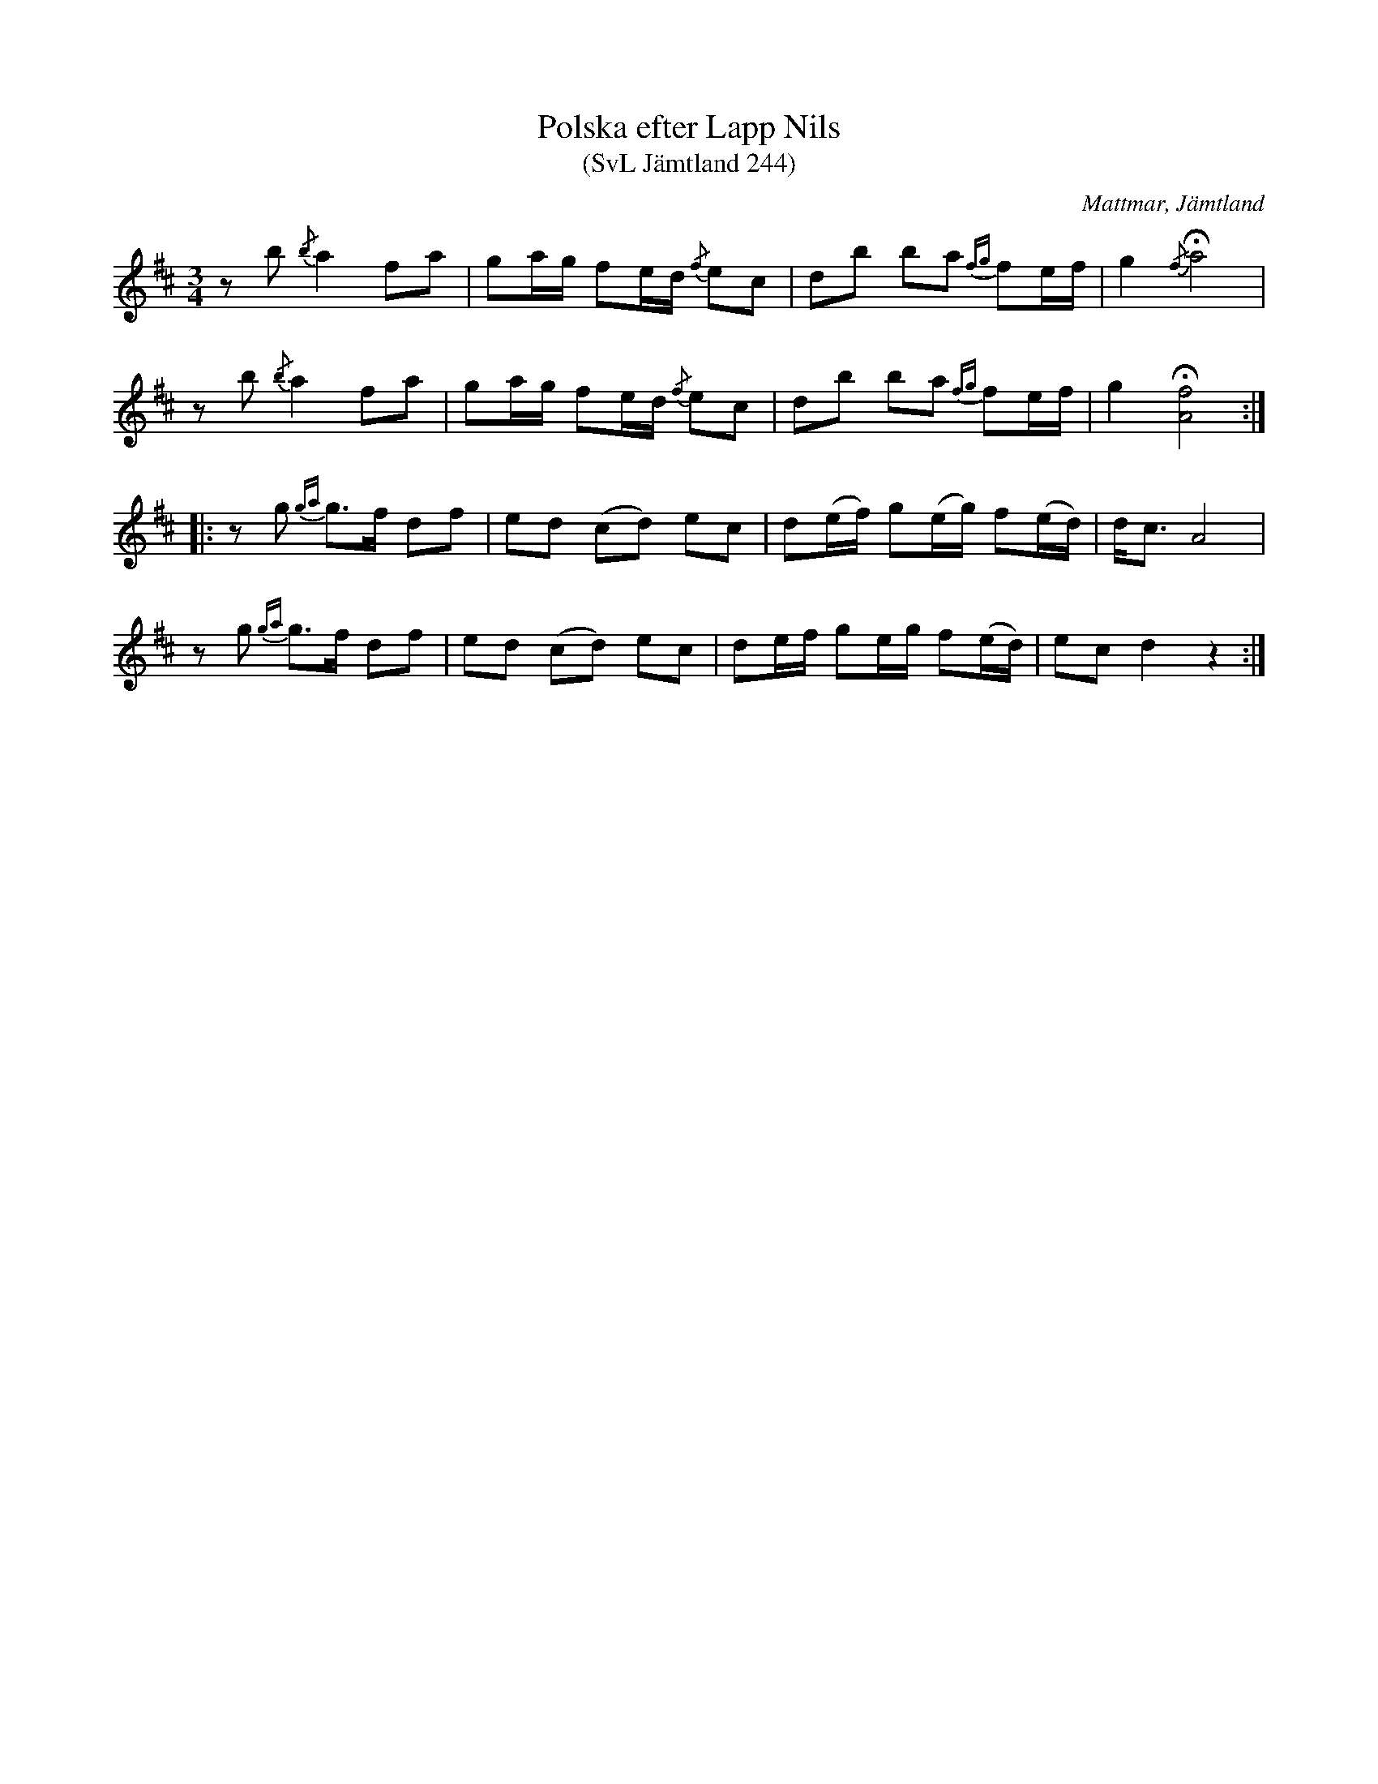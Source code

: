 %%abc-charset utf-8

X:244
T:Polska efter Lapp Nils
T:(SvL Jämtland 244)
R:Polska
O:Mattmar, Jämtland
S:Munter Johan
S:Lapp-Nils
B:Svenska Låtar Jämtland
M:3/4
L:1/8
K:D
zb {/b}a2 fa|ga/g/ fe/d/ {/f}ec|db ba {fg}fe/f/|g2 {/f}!fermata!a4|
zb {/b}a2 fa|ga/g/ fe/d/ {/f}ec|db ba {fg}fe/f/|g2 !fermata![fA]4:|
|:zg {ga}g>f df|ed (cd) ec|d(e/f/) g(e/g/) f(e/d/)|d<c A4|
zg {ga}g>f df|ed (cd) ec|de/f/ ge/g/ f(e/d/)|ec d2 z2:|

